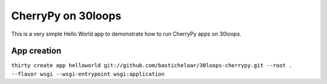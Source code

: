 CherryPy on 30loops
===================

This is a very simple Hello World app to demonstrate how to run CherryPy apps
on 30loops.

App creation
------------

``thirty create app helloworld git://github.com/bastichelaar/30loops-cherrypy.git --root . --flavor wsgi --wsgi-entrypoint wsgi:application``

